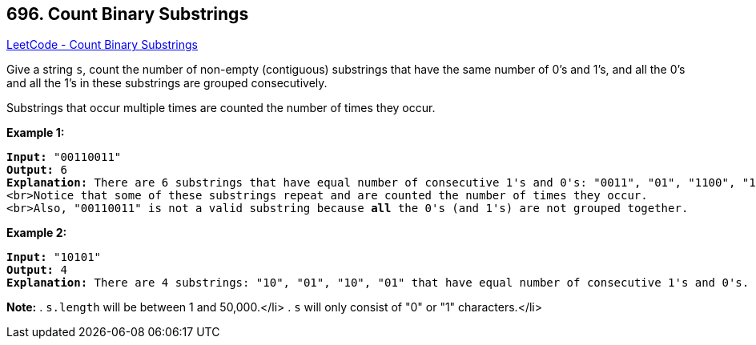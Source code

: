 == 696. Count Binary Substrings

https://leetcode.com/problems/count-binary-substrings/[LeetCode - Count Binary Substrings]

Give a string `s`, count the number of non-empty (contiguous) substrings that have the same number of 0's and 1's, and all the 0's and all the 1's in these substrings are grouped consecutively. 

Substrings that occur multiple times are counted the number of times they occur.

*Example 1:*


[subs="verbatim,quotes,macros"]
----
*Input:* "00110011"
*Output:* 6
*Explanation:* There are 6 substrings that have equal number of consecutive 1's and 0's: "0011", "01", "1100", "10", "0011", and "01".
<br>Notice that some of these substrings repeat and are counted the number of times they occur.
<br>Also, "00110011" is not a valid substring because *all* the 0's (and 1's) are not grouped together.
----


*Example 2:*


[subs="verbatim,quotes,macros"]
----
*Input:* "10101"
*Output:* 4
*Explanation:* There are 4 substrings: "10", "01", "10", "01" that have equal number of consecutive 1's and 0's.
----


*Note:*
. `s.length` will be between 1 and 50,000.</li>
. `s` will only consist of "0" or "1" characters.</li>

